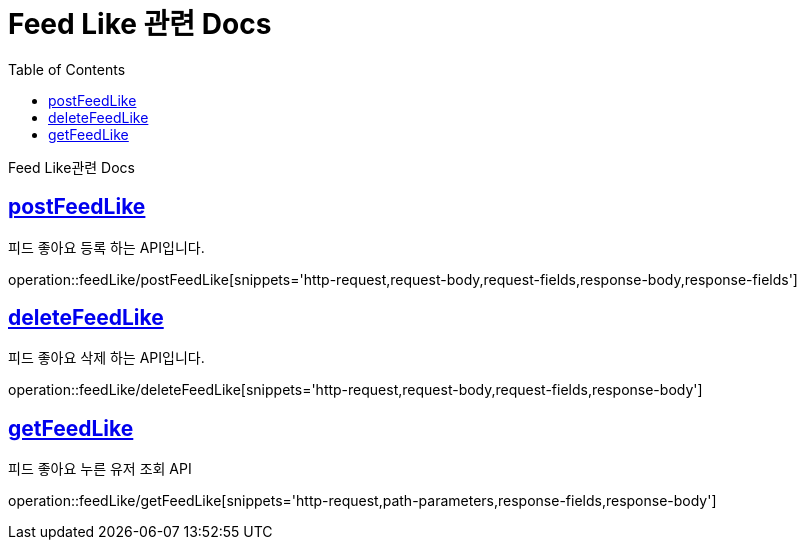 = Feed Like 관련 Docs
:doctype: book
:source-highlighter: highlightjs
:toc: left
:toclevels: 4
:sectlinks:

[[overview]]
Feed Like관련 Docs

[[postFeedLike]]
== postFeedLike
피드 좋아요 등록 하는 API입니다.

operation::feedLike/postFeedLike[snippets='http-request,request-body,request-fields,response-body,response-fields']

[[deleteFeedLike]]
== deleteFeedLike
피드 좋아요 삭제 하는 API입니다.

operation::feedLike/deleteFeedLike[snippets='http-request,request-body,request-fields,response-body']

[[getFeedLike]]
== getFeedLike
피드 좋아요 누른 유저 조회 API

operation::feedLike/getFeedLike[snippets='http-request,path-parameters,response-fields,response-body']